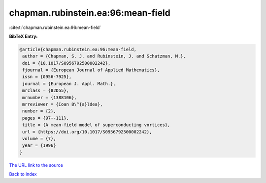 chapman.rubinstein.ea:96:mean-field
===================================

:cite:t:`chapman.rubinstein.ea:96:mean-field`

**BibTeX Entry:**

.. code-block:: bibtex

   @article{chapman.rubinstein.ea:96:mean-field,
    author = {Chapman, S. J. and Rubinstein, J. and Schatzman, M.},
    doi = {10.1017/S0956792500002242},
    fjournal = {European Journal of Applied Mathematics},
    issn = {0956-7925},
    journal = {European J. Appl. Math.},
    mrclass = {82D55},
    mrnumber = {1388106},
    mrreviewer = {Ioan B\^{a}ldea},
    number = {2},
    pages = {97--111},
    title = {A mean-field model of superconducting vortices},
    url = {https://doi.org/10.1017/S0956792500002242},
    volume = {7},
    year = {1996}
   }

`The URL link to the source <https://doi.org/10.1017/S0956792500002242>`__


`Back to index <../By-Cite-Keys.html>`__
